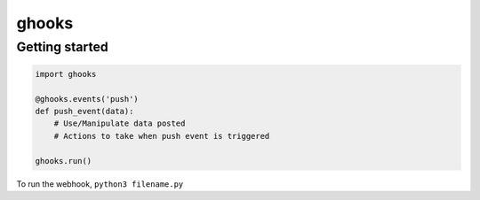 ghooks
======

Getting started
---------------

.. code:: py

    import ghooks

    @ghooks.events('push')
    def push_event(data):
        # Use/Manipulate data posted
        # Actions to take when push event is triggered

    ghooks.run()

To run the webhook, ``python3 filename.py``
